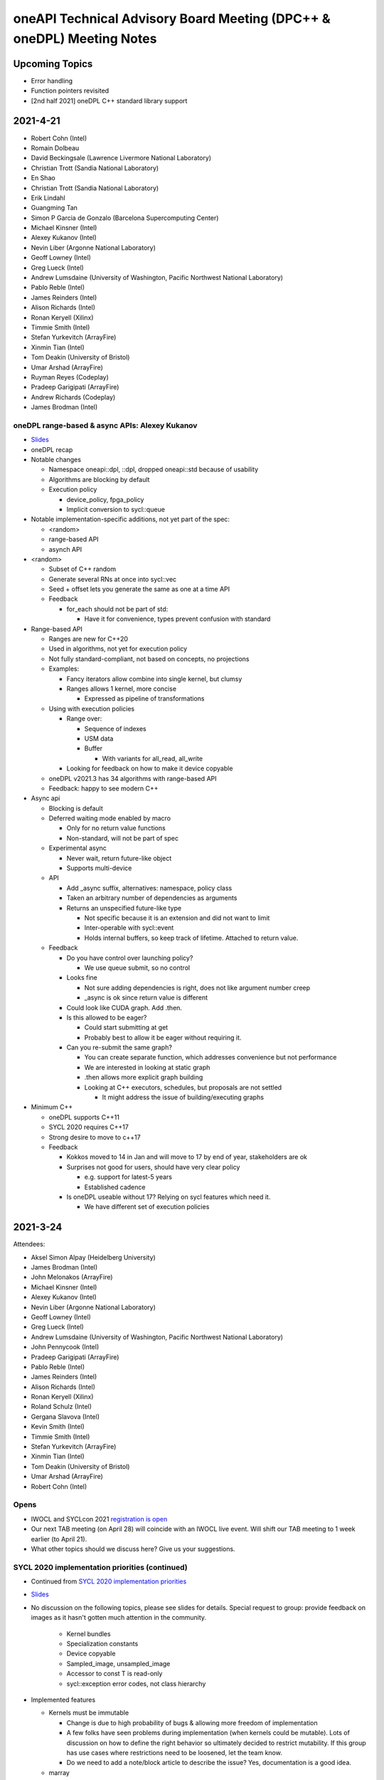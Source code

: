 ======================================================================
oneAPI Technical Advisory Board Meeting (DPC++ & oneDPL) Meeting Notes
======================================================================

Upcoming Topics
===============

* Error handling
* Function pointers revisited
* [2nd half 2021] oneDPL C++ standard library support

2021-4-21
=========

* Robert Cohn (Intel)
* Romain Dolbeau
* David Beckingsale (Lawrence Livermore National Laboratory)
* Christian Trott (Sandia National Laboratory)
* En Shao
* Christian Trott (Sandia National Laboratory)
* Erik Lindahl
* Guangming Tan
* Simon P Garcia de Gonzalo (Barcelona Supercomputing Center)
* Michael Kinsner (Intel)
* Alexey Kukanov (Intel)
* Nevin Liber (Argonne National Laboratory)
* Geoff Lowney (Intel)
* Greg Lueck (Intel)
* Andrew Lumsdaine (University of Washington, Pacific Northwest National Laboratory)
* Pablo Reble (Intel)
* James Reinders (Intel)
* Alison Richards (Intel)
* Ronan Keryell (Xilinx)
* Timmie Smith (Intel)
* Stefan Yurkevitch (ArrayFire)
* Xinmin Tian (Intel)
* Tom Deakin (University of Bristol)
* Umar Arshad (ArrayFire)
* Ruyman Reyes (Codeplay)
* Pradeep Garigipati (ArrayFire)
* Andrew Richards (Codeplay)
* James Brodman (Intel)


oneDPL range-based & async APIs: Alexey Kukanov
-----------------------------------------------

* `Slides <presentations/2021-04-21-oneDPL-for-TAB.pdf>`__
* oneDPL recap
* Notable changes

  * Namespace oneapi::dpl, ::dpl, dropped oneapi::std because of
    usability
  * Algorithms are blocking by default
  * Execution policy

    * device_policy, fpga_policy
    * Implicit conversion to sycl::queue

* Notable implementation-specific additions,
  not yet part of the spec:

  * <random>
  * range-based API
  * asynch API

* <random>

  * Subset of C++ random
  * Generate several RNs at once into sycl::vec
  * Seed + offset lets you generate the same as one at a time API

  * Feedback

    * for_each should not be part of std:

      * Have it for convenience, types prevent confusion with standard

* Range-based API

  * Ranges are new for C++20
  * Used in algorithms, not yet for execution policy
  * Not fully standard-compliant, not based on concepts, no projections
  * Examples:

    * Fancy iterators allow combine into single kernel, but clumsy
    * Ranges allows 1 kernel, more concise

      * Expressed as pipeline of transformations

  * Using with execution policies

    * Range over:

      * Sequence of indexes
      * USM data
      * Buffer

        * With variants for all_read, all_write

    * Looking for feedback on how to make it device copyable


  * oneDPL v2021.3 has 34 algorithms with range-based API

  *  Feedback: happy to see modern C++

* Async api

  * Blocking is default
  * Deferred waiting mode enabled by macro

    * Only for no return value functions
    * Non-standard, will not be part of spec

  * Experimental async

    * Never wait, return future-like object
    * Supports multi-device

  * API

    * Add _async suffix, alternatives: namespace, policy class
    * Taken an arbitrary number of dependencies as arguments
    * Returns an unspecified future-like type

      * Not specific because it is an extension and did not want to limit
      * Inter-operable with sycl::event
      * Holds internal buffers, so keep track of lifetime. Attached to return value.
      
  *  Feedback

     * Do you have control over launching policy?

       * We use queue submit, so no control

     * Looks fine

       * Not sure adding dependencies is right, does not like argument number creep
       * _async is ok since return value is different

     * Could look like CUDA graph. Add .then.
     * Is this allowed to be eager?

       * Could start submitting at get
       * Probably best to allow it be eager without requiring it.

     * Can you re-submit the same graph?

       * You can create separate function, which addresses convenience
         but not performance
       * We are interested in looking at static graph
       * .then allows more explicit graph building
       * Looking at C++ executors, schedules, but proposals are not settled

         * It might address the issue of building/executing graphs

* Minimum C++

  * oneDPL supports C++11
  * SYCL 2020 requires C++17
  * Strong desire to move to c++17

  * Feedback

    * Kokkos moved to 14 in Jan and will move to 17 by end of year,
      stakeholders are ok
        
    * Surprises not good for users, should have very clear policy

      * e.g. support for latest-5 years
      * Established cadence
        
    * Is oneDPL useable without 17? Relying on sycl features which need it.

      * We have different set of execution policies


2021-3-24
=========

Attendees:

* Aksel Simon Alpay (Heidelberg University)
* James Brodman (Intel)
* John Melonakos (ArrayFire)
* Michael Kinsner (Intel)
* Alexey Kukanov (Intel)
* Nevin Liber (Argonne National Laboratory)
* Geoff Lowney (Intel)
* Greg Lueck (Intel)
* Andrew Lumsdaine (University of Washington, Pacific Northwest National Laboratory)
* John Pennycook (Intel)
* Pradeep Garigipati (ArrayFire)
* Pablo Reble (Intel)
* James Reinders (Intel)
* Alison Richards (Intel)
* Ronan Keryell (Xilinx)
* Roland Schulz (Intel)
* Gergana Slavova (Intel)
* Kevin Smith (Intel)
* Timmie Smith (Intel)
* Stefan Yurkevitch (ArrayFire)
* Xinmin Tian (Intel)
* Tom Deakin (University of Bristol)
* Umar Arshad (ArrayFire)
* Robert Cohn (Intel)

Opens
-----

* IWOCL and SYCLcon 2021 `registration is open <https://www.iwocl.org/>`__
* Our next TAB meeting (on April 28) will coincide with an IWOCL live event.
  Will shift our TAB meeting to 1 week earlier (to April 21).
* What other topics should we discuss here? Give us your suggestions.

SYCL 2020 implementation priorities (continued)
-----------------------------------------------

* Continued from `SYCL 2020 implementation priorities`_
* `Slides <presentations/2021-02-24-TAB-dpcpp-implementation-prioritization.pdf>`__
* No discussion on the following topics, please see slides for details.
  Special request to group: provide feedback on images as it hasn't gotten much attention
  in the community.

    * Kernel bundles
    * Specialization constants
    * Device copyable
    * Sampled_image, unsampled_image
    * Accessor to const T is read-only
    * sycl::exception error codes, not class hierarchy

* Implemented features

  * Kernels must be immutable
  
    * Change is due to high probability of bugs & allowing more freedom of implementation
    * A few folks have seen problems during implementation (when kernels could be mutable).
      Lots of discussion on how to define the right behavior so ultimately decided to restrict 
      mutability. If this group has use cases where restrictions need to be loosened, let the team know.
    * Do we need to add a note/block article to describe the issue? Yes, documentation is a good idea.
    
  * marray

    * vec used for SPMD code, but designed for SIMD (want to move in that direction in the future)
    * SIMD support via ESIMD, sycl::vec, std::simd
    * marray recommended for vectors in SPMD code

      * Size does not contain padding
      * No swizzle and write to element allowed

  * sycl::exception derives from std::exception
  
    * No discussion
    
  * Async errors no longer silently ignored
  
    * No discussion
    
  * sycl::bit_cast is c++20 bit_cast
  
    * No discussion
    
  * Queue

    * Without this, folks were missing a certain degree of control
    * Basically, a missing constructor: explicit context & device

  * Namespace from cl::sycl to sycl

    * Still accepts cl::sycl

* Looking forward to further input from this group on prioritization for LLVM open source project. Want to know:
  
  * What should be implemented next? What are you dependent on?
  * What's missing DPC++ that's critical for your workloads

* Request for additional features

  * Virtual function support

    * May not be possible on all devices, e.g. FPGA
    * FPGA has some workarounds when virtual functions are needed through std::variant

      * Is variant something we can use in the general case as well? No. 
        Requires developer to know all possible types & code is not easy to re-write 
	until you get pattern-matching.

  * Inheritance rules: single vs. multiple, restrictions

    * Could we use vtable size when conflicts arise?
    * OpenMP committee is considering limiting to single inheritance to make implementation easier
    

2021-2-24
=========

Attendees:

* Aksel Simon Alpay (Heidelberg University)
* David Beckingsale (Lawrence Livermore National Laboratory)
* Robert Cohn (Intel)
* James Brodman (Intel)
* Michael Kinsner (Intel)
* Alexey Kukanov (Intel)
* Nevin Liber (Argonne National Laboratory)
* Geoff Lowney (Intel)
* Greg Lueck (Intel)
* Andrew Lumsdaine (University of Washington, Pacific Northwest National Laboratory)
* John Pennycook (Intel)
* Pablo Reble (Intel)
* James Reinders (Intel)
* Roland Schulz (Intel)
* Gergana Slavova (Intel)
* Timmie Smith (Intel)
* Xinmin Tian (Intel)
* Tom Deakin (University of Bristol)
* Ronan Keryell (Xilinx)
* Alison Richards (Intel)
* Christian Trott (Sandia National Laboratory)
* John Melonakos (ArrayFire)
* Stefan Yurkevitch (ArrayFire)
* Umar Arshad (ArrayFire)
* Ruyman Reyes (Codeplay)
* Simon P Garcia de Gonzalo
* Pradeep Garigipati (ArrayFire)
* Andrew Richards (Codeplay)
  
SYCL 2020 implementation priorities
-----------------------------------

* `Slides <presentations/2021-02-24-TAB-dpcpp-implementation-prioritization.pdf>`__
* Need your feedback on prioritizing implementation of SYCL 2020
  features for upstream LLVM
* Atomics

  * Could AddressSpace argument be generated at runtime? Other implementations
    have not used it.
    
    * Perhaps can consider a basic version of atomic_ref without it
    
  * Limitations on arbitray size atomics? Do we need to go beyond 64?

    * Yes, need it to support complex double.

* Subgroups

  * How do we handle namespace changes and existing code?

    * We will have both for a period of time. Eventually DPC++
      extension will be deprecated.

* Group Algorithms

  * What are the restrictions on where you call the APIs, especially
    nested loops?

    * Designed to be called from ndrange parallel. Cannot be called in
      hierarchical parallelsim (parallel for work group, parallel for
      work item).

    * Could it work at work-group scope? We have it in hipSYCL.

    * Pennycook to follow-up offline

* Sub-group Algorithms: no discussion, check slides for details
* Reductions

  * Do you support multiple reductions? Limited support only. For example,
    no more than one reducer per kernel is allowed.

  * What happens if ndspan gets into C++23 but we are still on C++17?

    * Like span (C++20), we pre-adopt, eventually it becomes std::span

  * Why is parallel_for without explicit work-group size challenging?

    * Implementations have heuristics for work-group size. Can't use
      same heuristics because of other limitations: constraints on
      shared memory, etc.

  * Reduction code is 2/3 of the CUDA backend in Kokkos. It's important
    to have reductions in the standard - same code has failed by simply
    moving to a different version of the same hardware platform in the past.

  * Any performance testing with span reductions? Past experience has shown
    that performance falls apartn when going beyond 8, you are better off
    doing scalar.

  * Reductions aren't guaranteed to be deterministic? Right.

* Group Mask: no discussion, check slides for details
* Accessor Changes: no discussion, check slides for details
* Work-group local memory

  * What is the rationale for using a function instead of wrapper
    type? Similar feature in hipSYCL but implemented with wrapper.

    * Thread local was closest. Did not want keyword. Thought wrapper type was
      confusing for scope & visibility and has restrictions on where you can
      put it. Can't use as temporary. Looks like it is per work-item,
      but isn't.
    * We want to align on function vs. wrapper for next spec version
      (Roland will follow-up with Aksel)

* Multi_ptr: no discussion, check slides for details
* Heterogenous device

  * Is this a const expr function?

    * No. Only known at runtime.

  * Still looking at dispatching on the device, this is host dispatch.
  
* Did not finish the remainder - will bring this discussion back in March

  * Focused on describing items that are not fully implemented yet.
    Looking for prioritization from this group on what to do first.
    
* How should feedback be submitted?

  * Opening issues on `llvm github`_ is best. Ok to also use email to TAB members.
    
.. _`llvm github`: https://github.com/intel/llvm

2020-12-16
==========
Attendees:

* Alexey Kukanov (Intel)
* Gergana Slavova (Intel)
* Xinmin Tian (Intel)
* Sanjiv Shah (Intel)
* Andrew Lumsdaine (University of Washington, Pacific Northwest National Laboratory)
* James Reinders (Intel)
* Mark Hoemmen (Stellar Science)
* Piotr Luszczek (University of Tennessee, Knoxville)
* Christian Trott (Sandia National Laboratory)
* Nevin Liber (Argonne National Laboratory)
* Marius Cornea (Intel)
* Michael Kinsner (Intel)
* Edward Smyth (Numerical Algorithms Group (NAG))
* Sarah Knepper (Intel)
* James Brodman (Intel)
* Geoff Lowney (Intel)
* Pablo Reble (Intel)
* Mehdi Goli (Codeplay)
* John Pennycook (Intel)
* Roland Schulz (Intel)
* Timmie Smith (Intel)
* Shane Story (Intel)
* Maria Kraynyuk (Intel)
* Jeff Hammond (Intel)
* Nichols Romero (Argonne National Laboratory)
* Penporn Koanantakool (Google)
* Alison Richards (Intel)
* Robert Cohn (Intel)

oneAPI - how we got here, where are we going: Geoff Lowney

* `Slides <presentations/2020-12-16-TAB-oneAPI-year-one.pdf>`__

Small group discussions on 3 major themes identified in Geoff's presentation

* Irregular Parallelism: led by Mike Kinsner & James Brodman

  * Can we look to OpenMP? Mark up the work and later decide who does it.
  * Dynamic dispatch but need to consider:
  
    * Chicken and egg
    * Is this the right abstraction or is there a better option?
    * Is a kernel too much?
    * Do we need a smaller "task"?

  * Consider cross lane operations to help dynamically remap/move work. Do we need better
    ways to detect this?
  * Can cooperative groups help here? Is converged control flow restriction too limiting?
  * Tasking has been one approach
  
    * Granularity/complexity important - if it's too hard, an application might not use it


* NUMA: led by Xinmin Tian

  * `Slides <presentations/2020-12-16-TAB-DPCPP-NUMA-Discussion.pdf>`__
  * Places (an abstraction) is a reasonable abstraction for NUMA affinity control
  * The C++ standard committee executor WG is investigating NUMA support as well 
  * Ease-of-use considerations:
  
    * How to present NUMA control / usage model to users is very important for ease of use
    * A big customer prefers a simpler method for applications w.r.t NUMA domains usage.
      User expects implicit NUMA-aware support for applications cross-tile.
    * We may need high abstractions such as “spread” and “close” for programmers
    * Also need to support fine-level control for ninja programmers with a good mirror to architectural hierarchy
    * GPU (HW and driver) may support a “fixed mode” for programmers on NUMA thread-affinity control

  * Performance:
  
    * TensorFlow uses and supports a high-level control of NUMA domains for TF performance
    * Kokkos primarily uses OpenMP environment variables to get ~10x performance for some Kokkos users
    * Good thread-affinity control is tied to implementation specifics

  * Scheduling:
  
    * How to support NUMA control has impact on portability and scheduling. Explicit NUMA control is served better in applications.
      Use the subdevice (tile) as a GPU (a NUMA domain), then, the scheduling happens in the tile, which minimizes NUMA impact
      but is a bit more work for users.   
    * DPC++ (Gold) started with a high level control DPCPP_CPU_CU_AFFINITY={master | close | spread} for CPU.
      There are scheduling implications as well for thread-data affinity.
    * Need to give people an easy mode that works. Tying data to tasks is key: if we can design something where
      programmers say "Here are my data dependencies, please schedule this in a way that gets good performance"
      we'll have more luck than if we ask nonexperts to reason about things like whether pages should be interleaved
      and the granularity of thread scheduling.

* Distributed computing: led by Jeff Hammond

  * Preference for send-recv, particularly in stencil codes
  * TensorFlow doesn’t use MPI but we've reimplemented all of the MPI collective algorithms in MeshTensorFlow
  * What is the memory consistency model?  Assume memory consistency only at kernel boundaries.  We did
    distributed GPU in Kokkos already and it works great on DGX but may not apply in other cases.
  * Higher level abstractions are important but hard.  It’s nice to not have to implement the entire STL and start small.
  * Still upset at MPI standard dropping C++ bindings.
  * Getting things into ISO C++ is a huge pain.
  * MPI-3 RMA is amazing. Should we consider as similar model in DPC++?

2020-10-28
==========

Attendees:

* James Brodman (Intel)
* Robert Cohn (Intel)
* Tom Deakin (University of Bristol)
* Jeff Hammond (Intel)
* Ronan Keryell (Xilinx)
* Alexey Kukanov (Intel)
* Mike Kinsner (Intel)
* Jinpil Lee (RIKEN)
* Nevin Liber (Argonne National Laboratory)
* Geoff Lowney (Intel)
* Greg Lueck (Intel)
* Andrew Lumsdaine (University of Washington, Pacific Northwest National Laboratory)
* Heidi Poxon (HPE)
* Pablo Reble (Intel)
* James Reinders (James Reinders Consulting LLC)
* Alison Richards (Intel)
* Andrew Richards (Codeplay)
* Ruyman Reyes (Codeplay)
* Roland Schulz (Intel)
* Gergana Slavova (Intel)
* Timmie Smith (Intel)
* Christian Trott (Sandia National Laboratory)

SYCL/oneAPI 1.0 Spec Feedback: Roland Schulz, Michael Kinsner

* `Slides <presentations/2020-10-28-TAB-specFeedback.pdf>`__
* oneAPI spec 1.0 released on 2020-09-28; SYCL 2020 provisional released

  * Thanks to TAB for their ongoing engagement
  * Feedback provided has influenced both the DPC++ spec as well being fed into SYCL
  
* Specifically looking for directional feedback: items that are missing, that need more focus, or 
  are going in the wrong direction
* Extensions table in DPC++ spec section does not look up to date
    
  * oneAPI team to follow-up: e.g. SYCL provisional has parallel reduce but missing here
  * The more we can say: "this is just SYCL", the better

* Want to know occupancy of kernels

  * Need to add the ability to set the global and local range in parallel_for range
    not nd_range, and perhaps also to assert no barriers in nd_range parallel_for. 
    Would this be harder for CPU?
  * SYCL has mechanism for query, but what it queries is back-end
    specific - need to add something at the user level

* Better solution for trivially copyable issues

  * Everything you capture needs to be trivially copyable but implies
    destructor does not do anything specific
  * Unified shared memory (USM) is one way to deal with it but 
    it comes with penalties - need memcopyable solution
  * Example: a tuple is unlikely to be trivially copyable
  * Want the ability to have non-trivial destructors with byte-copyable objects
  * Need follow-up meeting: this time next week

* Static way to specify graphs of computations

  * After data movement is optimized, only thing left is latencies
  
    * Up to 40% latencies, in some cases
    
  * What about streams/events? They're not as effective as CUDA graphs.
  * Construct up front vs record/replay?

    * In Kokkos, it needs to be explicitly constructed
    * Having an explicit interface feels safer
    * Vulkan/cl have been looking at command lists
    
      * Level 0 has support for command lists
      
    * Some benefit for paramertizability
    * Would like to have timing of previous executions guide allocation/placement

* Auto-tuning for tiling/nd-range/work group size

  * Do I have to write heuristics for every platform when using oneAPI across GPU's/CPU's?
  * Kokkos has moved from heuristics to auto-tuning, including an auto feature where users let
    Kokkos choose parameters
  * Kernels can be called millions of time, auto-tuning in same run is
    not a big deal
  * Not just work group, also want to control occupancy: run at lower occupancy
    to use less cache. Could achieve 2.5x speedup by reducing occupancy.
  * Need a hint for parallel_for and query to know what happened
  * Want hints from the user about whether auto-tuning might be worthwhile

    * Building a graph is one hint
    * Hint about tuning parameter, does not change semantics, versus
      statements about barrier
    * Using property list
    * Lots of places where you hint

* Cooperative groups/barriers

  * Considering device barriers vs mpi-style
  * Kokkos is not using this because can't be sure it can be supported everywhere,
    and might not be faster than forcing a kernel stop/start. Latencies
    are also a problem and the device runs at lower frequency.
  * Going back to host is very expensive. Could we use wavefront algorithm?
  * Tried it for solvers, did not work
  * Prefer coarse-grain barriers because it is easier to support and barriers are just one among many sources of overhead

* How can we get more feedback on oneDPL, oneTBB?

  * Should we continue to discuss in this meeting or a separate forum?
    

2020-09-23
==========

Attendees:

* Robert Cohn (Intel)
* Gergana Slavova (Intel)
* Christian Trott (Sandia National Laboratory)
* Ruyman Reyes (Codeplay)
* Geoff Lowney (Intel)
* Heidi Poxon (HPE)
* James Brodman (Intel)
* James Reinders (James Reinders Consulting LLC)
* Mike Kinsner (Intel)
* Pablo Reble (Intel)
* Sergey Kozhukhov (Intel)
* Jinpil Lee (RIKEN)
* Timmie Smith (Intel)
* Ted Barragy (NAG Lead Computational Scientist supporting BP)
* Ronan Keryell (Xilinx)
* Roland Schulz (Intel)
* John Pennycook (Intel)
* David Beckingsale (Lawrence Livermore National Laboratory)
* Andrew Richards (Codeplay)
* Greg Lueck (Intel)
* Tom Deakin (University of Bristol)
  
Opens

* Welcome to Jinpil Lee who joins us from RIKEN! Jinpil is participating
  on the recommendation of Mitsuhisa Sato, RIKEN's deputy director.
* oneAPI spec v1.0 will be live next week. Thank you all in helping us
  achieve this tremendous milestone!

Extension naming: Greg Lueck

* `Slides <presentations/2020-09-23-TAB-Function-pointers.pdf>`__
* Purpose of this proposal is to prevent name conflicts between vendors
  extending the SYCL spec, and make the extension apparent in user code

  * Expect that SYCL new features will initially appear as extensions

* 3 options presented

  * Covers methods for macros, free functions, and members
  * Options took into account:

    * Verbosity
    * Similarity with past practice
    * Similarity to macro name when all caps is used

* Option 1: All capitals
* Options 2: Initial capital
* Options 3: EXT prefix
* Discussion

  * Option 3 preferred by multiple people. Reasons why:

    * Most consistent
    * Makes is clear this is an extension even if it's not obvious 
      based on the extension string
    * Any worry about additional verbosity?
    
      * Only 4 additional characters. Generally developers should be ok
        exchanging the extra characters for clarity.
      * More verbosity might be good here as it forces people to be deliberate
        when using extensions
      * For the vast majority, expect vendor-specific extensions to be temporary
        as they will be rolled into the standard. It is understood some may remain
	extensions forever because they are not suitable for standardization
	but those will be mostly exceptions.

  * Would like offline feedback on bad experiences with any of
    the options.
      
Function pointers: Sergey Kozhukhov

* `Slides <presentations/2020-09-23-TAB-Extension-Naming.pdf>`__
* Function pointers are important, we want to enable them in Intel
  implementation and SYCL spec
* The options shown are high-level summary of many detailed discussions - 
  mostly looking for feedback on the overall direction
* Today, function pointers are not allowed in device code, want to relax this restriction
* How are function pointers represented in source code? 2 options:

  * (Option 1) Implicit: typical C/C++ function pointers
  * (Option 2) Explicit: wrapper around pointer

* Many options exist for language and implementation:

  * Attributes vs wrappers
  * Part of function type

* Based on past experience with Intel compiler implementation:

  * OpenMP: attributes were enabled but not part of type system
  * Encountered difficulties in passing function pointers with different vector
    variants

* Option 1: use C/C++ function pointers

  * Every pointer is created with default set of variants: e.g. linear,
    uniform

* Discussion

  * Concerned about generating multiple variants. A lot of code
    generation. Is this really necessary, safe, clear how to implement
    with compilers?

    * Need it for virtual functions. Might need multiple variants for
      device.
    * CUDA has bare-boned function pointer. Only usable in the context
      where it is created (device, host).

      * We would still need translation functions for passing function
        pointers between host and device

    * This is for SIMD. Need to know: vectorization factor (subgroup
      size), mask/unmask. Writing SPMD, and want to use SIMD, need
      called function to be in vector factor/mask.

  * Compiler must create these variants and make choices as it compiles/builds
    binary, how portable is this between different compilers, different hardware?

    * Not an easy answer, also need to take ease of debugging into account - does it
      crash when it fails?
    * Each use case should be considered, including trade-offs for performance

  * Are attributes part of overload resolution? No.
  * Option 2 is really for non-virtual functions but overall direction might be to
    do a hybrid approach
  * Need more discussion on this topic. Bring back to October meeting.
  
    * Include more examples, clearer use case descriptions
    

2020-08-26
==========

Attendees:

* Robert Cohn (Intel)
* Gergana Slavova (Intel)
* Alison Richards (Intel)
* Andrew Richards (Codeplay)
* Ruyman Reyes (Codeplay)
* David Beckingsale (Lawrence Livermore National Laboratory)
* Geoff Lowney (Intel)
* Hal Finkel (Argonne National Laboratory)
* James Brodman (Intel)
* John Pennycook (Intel)
* Jeff Hammond (Intel)
* Roland Schulz (Intel)
* Ronan Keryell (Xilinx)
* Ted Barragy (NAG Lead Computational Scientist supporting BP)
* Timmie Smith (Intel)
* Tom Deakin (University of Bristol)
* Xinmin Tian (Intel)
* Andrew Lumsdaine (University of Washington, Pacific Northwest National Laboratory)
* Christian Trott (Sandia National Laboratory)
* Greg Lueck (Intel)
  
Opens

Spec: Robert Cohn

* Looking for feedback on usefulness of the `PDF version
  <https://spec.oneapi.com/versions/0.9/oneAPI-spec.pdf>`__ of oneAPI
  spec

Extensions Mechanism: Greg Lueck

* `Slides <presentations/2020-08-26-TAB-Extension-Mechanism.pdf>`__
* Extension mechanism

  * Discussion

    * Extension of existing classes breaks binary compatibility?

      * When moving between vendors, you have to recompile, even
        without extensions
      * It's the job of the implementor to ensure vendor-specific code
      	runs on targeted hardware

    * Needs more verbose guidance on how to make changes that are
      source compatible: conversions, constructors, overload sets.
      Further discussion to happen offline.

    * Compile-time warnings would be useful
      
* Optional features of devices

  * Similar to extension, because it may not be there
    
  * has() is passed aspect enum. Use if/template to handle absence of
    feature

  * Error handling

    * Throw runtime exception when using a feature that is not supported
      by device

  * devconstexpr: constant when compiling for device

    * Discussion
      
      * If this uses a keyword, it's no longer C++

	* Could hide it in macro but that has other downsides

      * Issues about lambda capture, device compiler, types not being
        present when feature is not supported.


Local memory allocation: John Pennycook

* `Slides <2020-08-26-TAB-LocalMemory.pdf>`__

* Ability to declare local memory for static size, instead of just accessor
* group_local_memory allocates, returning multi_ptr
* Discussion

  * Dynamically sized arrays

    * Only static, use accessor for dynamic

  * Support for arrays (std::array) and type requirements
    (e.g. trivially destructible)

    * Arrays supported, only requirement is trivially destructible

* Not enough time for full discussion, looking forward to further feedback here


2020-07-22
==========

Attendees:

* Robert Cohn (Intel)
* Gergana Slavova (Intel)
* Ilya Burylov (Intel)
* Alison Richards (Intel)
* Andrew Richards (Codeplay)
* Christian Trott (Sandia National Laboratory)
* David Beckingsale (Lawrence Livermore National Laboratory)
* Geoff Lowney (Intel)
* Hal Finkel (Argonne National Laboratory)
* James Brodman (Intel)
* John Pennycook (Intel)
* Mike Kinsner (Intel)
* James Reinders (James Reinders Consulting LLC)
* Jeff Hammond (Intel)
* Andrew Lumsdaine (University of Washington, Pacific Northwest National Laboratory)
* Roland Schulz (Intel)
* Ronan Keryell (Xilinx)
* Ruyman Reyes (Codeplay)
* Timmie Smith (Intel)
* Xinmin Tian (Intel)

Opens

Accessors: Ilya Burylov

* `Slides <presentations/2020-07-22 accessor simplification.pdf>`__
* Changes in accessors for SYCL 2020 provisional
* Device and host accessors have different behavior, not obvious from the call name

  * Absence of handler is interpreted different for host (blocking) and non-host (non-blocking) accessor
  * Placeholder host accessor are not supported
  * Considering making 2 new types of host accessor, blocking and non-blocking

  * Discussion

    * Concerns about excessive overloading and implicit behavior
    * Just call it non-blocking vs calling it a task

      * Names-based on semantics vs use-case
      * Recommend to make the code be self-descriptive

* Creating more dedicated types/alias

  * Is this level of granularity enough?

* Removed operator[](size_t index)

  * Allowed passing item instead
  * Need implicit conversions from size_t and other types to id
  
    * Should check spec that it works that way

* Feedback from Argonne

  * Highly desirable to have uniform set of rules for naming things

    * Define a consistent prefix
    * E.g. image_accessor vs host_image_accessor, should "image" always be first?

  * Deduction guides are useful, but don't solve the problem of strict argument order

    * Default arguments must be in order. Might be better to have specialized/more general.
    * Kokkos experience: helper classes take variadic arguments to make typedef

      * Host accessor does not help, because it needs to be stored and must be generic
      * Christian can provide an example to share with the group

  * Confusion around how local memory, irregularity around usage

    * Local memory allocated by accessor, different from all other accessors. Normally allocated somewhere else.
    * Difference between view & allocation
    * Working on a proposal, expect to bring it to this body for review soon

* Are 0 dimensional data structures used?

  * Yes, common in Kokkos

    * Atomic counters, error flags, ..

  * Would also like to see 0 dimensional buffer (no range, 1 element)
  * Need subspan mechanism to get view vs 1-off solutions
  
    

2020-07-01
==========

Attendees:

* Robert Cohn (Intel)
* Gergana Slavova (Intel)
* Alexey Kukanov (Intel)
* Antonio J. Peña (Barcelona Supercomputing Center)
* David Beckingsale (Lawrence Livermore National Laboratory)
* Geoff Lowney (Intel)
* Hal Finkel (Argonne National Laboratory)
* Heidi Poxon (HPE)
* James Brodman (Intel)
* John Pennycook (Intel)
* Roland Schulz (Intel)
* Ronan Keryell (Xilinx)
* Ruyman Reyes (Codeplay)
* Sandip Mandera (Intel)
* Timmie Smith (Intel)
* Tom Deakin (University of Bristol)
* Xinmin Tian (Intel)
* Alison Richards (Intel)
* Andrew Lumsdaine (University of Washington, Pacific Northwest National Laboratory)
* Andrew Richards (Codeplay)
  
Opens

* SYCL 2020 provisional spec is now public: James Brodman

  * Fairly major change vs. SYCL 1.2.1 including USM, quality-of-life
    improvements, new way of doing images
  * A lot of the changes included were prototyped in DPC++ first
  * Call for action: provide input on the spec either via the SYCL
    github (to be available soon) or through this group

* DPC++ vs SYCL

  * With SYCL 2020, differences between DPC++ and SYCL are smaller,
    would be good to see a technical list of differences
  * Would like to see a closer connection being made between DPC++ & SYCL
  
    * DPC++ messaging has explicitly shifted to highlight the fact that
      DPC++ = ISO C++ + SYCL + extensions
   
  * What is the need for a separate name, why not call it SYCL + vendor 
    extensions, similar to OpenMP?
  
    * DPC++ is a short-hand way to refer to the collection of extensions.
      While the difference between DPC++ & SYCL 2020 is fairly small now due to
      the recent release, expectation is to continue to prototype new extensions
      through DPC++ before upstreaming to SYCL.
  
  * This feedback will be rolled up to ensure it reaches the right people

Atomics: John Pennycook

* `Slides <presentations/2020-07-01-TAB-Atomics.pdf>`__

* deprecate cl::sycl::atomic replace with intel::atomic_ref

  * mostly aligned with c++2- std::atomic_ref
  * Which address spaces?

    * local, global, or generic

  * What about constant?

    * Atomic does not seem relevant
    * Issue about LLVM optimization, synchronization edges, etc. For
      more information, see comment 6 in `LLVM PR37716
      <https://bugs.llvm.org/show_bug.cgi?id=37716>`__

* memory orderings and scopes

* single happens-before relation

  * questions about hardware implications, need for fences
  * By specifying memory order/scope, you can tune performance
  * Situations where fences are required dominates the
    performance. Need to do the exercise where fences are required for
    common patterns and look at other architectures, if it will be
    part of SYCL

* changes to fences and barriers

* changes memory consistency model

  * makes sycl default behavior close to C++
  * difference still exists because private memory

* Questions

  * should we support std::atomic_ref in device code?

    * Yes as a migration solution, with expectation that eventually
      code uses SYCL native
    * Do not want to support name, but give it different meaning
    * Interesting to see if this supports different-sized <T>s

  * Do we need std::atom-like interface as well as atomic_ref?

    * Is the issue performance?

      * What are the semantics of std::atomic on host being
        accessed on device
      * Argonne has code that uses std::atomic. Would it make sense to
        compile code that uses it in device code?
      * what is code usage of std::atomic?

	* arrays, data structures


2020-05-27
==========

Attendees:

* Ted Barragy (NAG Lead Computational Scientist supporting BP)
* David Beckingsale (Lawrence Livermore National Laboratory)
* James Brodman (Intel)
* Robert Cohn (Intel)
* Tom Deakin (University of Bristol)
* Hal Finkel (Argonne National Laboratory)
* Ronan Keryell (Xilinx)
* Mike Kinsner (Intel)
* Alexey Kukanov (Intel)
* Geoff Lowney (Intel)
* Andrew Lumsdaine (University of Washington, Pacific Northwest National Laboratory)
* Antonio J. Peña (Barcelona Supercomputing Center)
* John Pennycook (Intel)
* Heidi Poxon (HPE)
* Pablo Reble (Intel)
* James Reinders (James Reinders Consulting LLC)
* Alison Richards (Intel)
* Andrew Richards (Codeplay)
* Roland Schulz (Intel)
* Gergana Slavova (Intel)
* Timmie Smith (Intel)
* Christian Trott (Sandia National Laboratory)

Data Parallel C++ Library continued: Alexey Kukanov

* `Slides <presentations/2020-05-oneDPL-for-TAB.pdf>`__

* Namespaces

  * oneapi:: vs one:
  
    * Don't like 'one': too much chance for collision
    * People will make jokes about 'one'
    * 'one' has poor searchability
    * People can make alias if they want something shorter
    
  * Board recommends 'oneapi'
  
* Top level include directory

  * one/dpl/ vs oneapi/dpl vs onedpl vs dpl
  * Board recommends to follow the namespace structure: oneapi/dpl
  * Can use symlinks/header that includes header for support old code
  
* oneDPL execution policy
* predefined execution policy

  * Verbose: default_policy cpu_policy, ...
  * Concise: cpu, gpu, default. Namespace will make it unique.
  * Don't like pol, preferred spell it out, default preferred to deflt
  * Generally concise is not preferred.  Code is read more than written so it's better to be verbose.
  * Like to distinguish between type and variable. Using C++17 std way with _v will make the distinction clear.
  * What about policy_gpu?
  
    * Not a big difference
    
  * Short names are not that short because you would normally have namespace
  
* Sync vs Async

  * Currently some algorithms block, some do not block
  * Board would prefer option 'c'
  
    * Standard API should be blocking
    * Add an explicit async API for those implementations that need it
    
  * For current implementation, move into namespace?  
  * No code out there now. Making it synchronous is a performance but not correctness issue. Like async, but if goal is to follow C++, then require all blocking
  
* Range-based API for algorithms

  * Allows concise expression of pipelines
  * Did we miss algorithms?  Please review list and provide feedback.
  * Add ranges now, or as extension/experimental?
  * Would be useful for graph library
  * No disagreement about delaying making it part of spec
  
    * Ok to have it implemented even though it's not part of spec.  No experience in HPC community with using ranges so having it available would give people a chance to experiment.
  
* Extension APIs

  * No discussion, see details in slide 14
 

2020-04-22
==========

Attendees:

* Bharat Agrawal (Ansys)
* David Beckingsale (Lawrence Livermore National Laboratory)
* James Brodman (Intel)
* Robert Cohn (Intel)
* Tom Deakin (University of Bristol)
* Hal Finkel (Argonne National Laboratory)
* Jeff Hammond (Intel)
* Mike Kinsner (Intel)
* Alexey Kukanov (Intel)
* Geoff Lowney (Intel)
* Antonio J. Peña (Barcelona Supercomputing Center)
* John Pennycook (Intel)
* Pablo Reble (Intel)
* James Reinders (James Reinders Consulting LLC)
* Ruyman Reyes (Codeplay)
* Andrew Richards
* Alison Richards (Intel)
* Gergana Slavova (Intel)
* Timmie Smith (Intel)
* Xinmin Tian (Intel)
* Phuong Vu (BP)

Notes:

* Administrative

  * `Rules of the road <presentations/oneAPI-TAB-Rules-of-the-Road.pdf>`__
  * Notes published immediately after the meeting on `Github
    <https://github.com/oneapi-src/oneAPI-tab/tree/master/tab-dpcpp-onedpl>`__
  * Email Robert.S.Cohn@intel.com or submit a github PR to add/remove name, add
    affiliation to attendees list

* Data Parallel C++ Library: Alexey Kukanov

  * `Slides <presentations/2020-04-22-oneDPL-for-TAB.pdf>`__
  
  * Recap
  
    * STL API
    * Parallel STL
    * non-standard API extensions
    
  * Required C++ version
  
    * Minimum DPC++ version will be C++17
    * Is it ok for oneDPL?
    * Will limit host-side environment. Default is C++14 for latest
      host compilers
    * Discussion:
    
      * Where are livermore compilers?
      
        * C++11 is fine, RAJA is C++11-based, some customers not ready
	  for C++14
	* What is the issue?
	
	  * People running on systems where supported gcc version is
            old
	  * But not about the code
      * Why is host compiler different?
      
      * If we require only 14, can we still make deduction work
        smoothly?
	
        * Yes
      * At Argonne, there is a range of conservatism, we should not
        impose artificial barriers
	
        * Provide C++17 features and ease of use when available, but
          there is value in being more conservative
	* On the other hand, we don't want to create 2 dialects
  * Top-level namespace
  
    * DPC++ has multiple namespaces: sycl::, sycl::intel
    * oneDPL adds a namespace
    * Discussion
    
      * Strictly standard could be nested, new things own namespace
      
        * Requires change to sycl spec
	
      * Standard allows to use the sycl::intel extension
      * Recommend top-level oneapi namespace
      
        * Can use C++ using to bring it into sycl::intel if desired
        * Example: oneapi::mkl
	
  * Standard library classes
  
    * Issues
    
      * Some classes cannot be fully supported
      * 3 different implementations
      
    * Options
    
      * White-listed
      * Freestanding implementation
      * Duplicate, bring standard library into SYCL
      
        * Spec says whether require implementation or to host to host
	
    * Analysis of pro/cons, see slide
    * Propose to go the combined route:
    
      * Whitelist the things that 'just work'
      * API's that need substantial adjustments are defined in SYCL spec
      * Freestanding for the rest
      * Analysis, see slide
      
    * Discussion
    
      * Seems like a practical solution
      * For freestanding, would there be conversions for standard types?
      
        * Yes
    * Slide shows mapping, whitelisted, custom, SYCL
    
      * Discussion
      
        * Functional can't be whitelisted
	
  * Not enough time for remaining topics, moved to next meeting
	  
2020-03-25
==========

Attendees: David Beckingsale, James Brodman, Robert Cohn, Tom Deakin,
Hal Finkel, Mike Kinsner, Alexey Kukanov, Erik Lindahl, Geoff Lowney,
Antonio J. Peña, John Pennycook, Pablo Reble, James Reinders, Ruyman
Reyes, Alison Richards, Roland Schulz, Timmie Smith, Xinmin Tian

* Github: Robert Cohn

  * We will be publishing TAB presentations materials & notes with
    names on `github
    <https://github.com/oneapi-src/oneapi-tab>`__. Please contact
    `Robert.S.Cohn@intel <mailto:Robert.S.Cohn@intel.com>`__ if you
    have concerns. If you are a watcher on the repo, you will get
    email notification for meeting notes. Follow-up discussions can be
    in the form of github issues.
  * Specification is available on `oneapi.com
    <https://spec.oneapi.com/>`__. DPC++ spec contains the list of
    SYCL extensions with links to github docs describing them.
  * oneAPI open source projects are moving to `oneapi-src
    <https://github.com/oneapi-src/>`__ organization on github.
  * Repo for oneAPI Specification `sources
    <https://github.com/oneapi-src/oneapi-spec>`__ is in same
    org. File issues if you have detailed feedback about the
    specifications.
 
* Unified Shared Memory (USM): James Brodman

  `Slides <presentations/2020-03-25-USM-for-TAB.pdf>`__

  * Pointer-based memory management, complementary to SYCL buffers
  * What is the latency for pointer queries?

    * Have not measured, but it requires calls into driver and is not
      lightweight
    * Can it be accelerated with bit masks?
    * Could it be made fast enough so free() could check?

  * Are there any issues when using multiple GPUs?

    * All pointers must be in same context
    * Not likely to work if devices are not all from same vendor
    * Peer-to-peer, GPU's directly accessing each other's memory, is
      being considered for inclusion in Level Zero spec, and might be
      added to DPC++ spec
    * Non-restricted shared allocations should work fine

  * What about atomics?

    * We are trying to flesh out general details of atomics first, and
      will define USM characteristics after.

  * OMP also uses the name USM, we need a document that
    compares/contrasts the capability

  * Are operations that prefetch (ensure data is resident on a
    specific device) placed in queues? What does 'done' mean?

    * Investigating

  * Are hints suggestions or hard rules?

    * Device is free to define the behavior. Devices vary in their capability.

  * Can you change the flavor of allocation? (shared, device, ..)

    * No. What is the use case?
    * Example: When we are limited by memory capacity, a library may
      want to change the allocation.

2020-03-04
==========

* Follow-up from last meeting: John Pennycook

  * Prototype implementation published as `PR
    <https://github.com/intel/llvm/pull/1236>`__ on github
  * Addressed feedback on types for reductions: assertion checks if
    are accumulating in type different from initial type

* Minimum version of C++: James Brodman `Slides
  <presentations/2020-03-04-TAB-C++-Minimum-Version.pdf>`__

  * Currently C++11, want to move to C++17
  * Considered C++14 + key features
  * Clang default is 14

2020-01-28
==========

`Slides <presentations/2020-01-28-TAB-DPCPPMeeting2_v7.pdf>`__

* Follow-up from last meeting
* Review of group collectives
* Simplifying language for common patterns
  
2019-11-17
==========

Slides:

* `Overview <presentations/2019-11-17-oneAPI-vision-for-TAB.pdf>`__
* `DPC++ <presentations/2019-11-17-dpcpp-language-and-extensions.pdf>`__
* `oneDPL <presentations/2019-11-17-oneDPL.pdf>`__


* What is oneAPI? 

  * oneAPI is a programming model for accelerators. It contains nine
    elements, in four distinct groups:

    * Language & its library
      
      * oneAPI Data Parallel C++ (DPC++) 
      * oneAPI Data Parallel C++ Library (oneDPL)
	
    * Deep Learning Libraries 

      * oneAPI Deep Neural Network Library (oneDNN) 
      * oneAPI Collective Communications Library (oneCCL) 

    * Domain-focused Libraries 

      * oneAPI Math Kernel Library (oneMKL) 
      * oneAPI Data Analytics Library (oneDAL) 
      * oneAPI Threading Building Blocks (oneTBB) 
      * oneAPI Video Processing Library (oneVPL) 

    * Hardware Interface Layer 

      * oneAPI Level Zero (Level Zero) 

* What is the minimum base language for DPC++?  Are newer standards
  supported? Have you talked about changing the DPC++ baseline to C++
  14?

  * C++11 is the base language for DPC++; more modern versions of C++
    can be used.  Our goal is to carefully define interoperability
    with features from newer C++ standards so that implementations of
    DPC++ are consistent.  (The Intel open source toolchain is based
    on trunk clang, so it is very modern.)
  * For SYCL the minimum base language is ISO C++11 (in SYCL
    1.2.1). C++11 features are used in the definition of language
    features.  This allows tools to compile SYCL even if they only
    support C++11.  Tools supporting newer C++ will compile code using
    newer C++ features, without issue.
  * Changing the baseline to C++14 is something that will happen
    shortly as part of the SYCL specification.  We expect to see a
    formal process and timeline defined that allows developers and
    implementers to reason about what the minimum version will be in
    future SYCL specifications.  And again, be aware that this is the
    minimum version which a compiler must support because mandatory
    language features use aspects of that C++ version.  Newer C++ can
    always be used if a toolchain supports it all that you lose is
    guaranteed compatibility with other implementations that don’t
    support as modern a C++ version.

* Why is the base OpenCL version 1.2 instead of 2.0?

  * OpenCL doesn’t have significant adoption beyond 1.2. The Khronos
    OpenCL working group is moving to a more flexible model, where
    only desired features beyond 1.x must be supported.  We’re
    aligning with that direction and want DPC++ to be deployable on a
    wide base of OpenCL implementations (which is 1.2 today).  DPC++
    features such as USM have OpenCL extensions to enable key features
    from DPC++ to be available on top of all OpenCL versions, such as
    1.2.

* The 0.5 specification has a table specifying which language features
  are required on a device and which are optional, e.g.,
  pipes/channels are required on FPGA and subgroups not required on
  FPGA. How did you make this decision?

  * Most features should be supported on all devices for functional
    portability, even if not performant.  However, some language
    features are naturally IP specific.

  * Pipes are an easy example.  Pipes are designed for spatial
    architectures and require independent forward progress across
    kernels for many uses, a forward progress guarantee that we don’t
    want to impose on all devices.  OpenCL 2.0 tried to make pipes
    usable on GPUs as well as FPGAs and ended up with a bloated
    feature that nobody uses because it can’t achieve performance
    anywhere, even on FPGA.

  * Implementation effort is also a consideration.  We don’t want to
    create large additional effort in DPC++ implementations for a
    feature on an IP where it is expensive to implement and will
    rarely be used.  We see a balance between requiring implementation
    effort vs portability of a feature across all devices.

  * Subgroups are not required on FPGA, because implementations
    typically do not vectorize across work-items.  However, subgroups
    can be easily implemented with a subgroup size of 1.  Would this
    be a useful change to the specification?

* Unified Shared Memory (USM) how does this work with OpenCL?

  * We have published the appropriate extensions for OpenCL to enable
    USM.  USM should be considered an alternative to (or a replacement
    for) the SVM features added to OpenCL 2.0, with USM being designed
    to be much more usable.  Note our proposed OpenCL USM extension
    builds on top of even older OpenCL versions.

* Directed Acyclic Graphs (DAGs) buffers/accessors allow creation of
  implicit DAG edges. However, this feature does not interact well
  with C++ classes. Will DAGs independent of buffers be added, for
  better C++ support/integration?

  * The USM extension adds an explicit “depends on” mechanism, for DAG
    edge creation without buffers/accessors.  Please give us feedback
    if you want tweaks or different interfaces for specific use cases.

* Will USM replace OpenSHMEM? 

  * No. USM is currently defined within a single node, whereas
    OpenSHMEM is a scale-out model for distributed memory. We believe
    OpenSHMEM and USM are independent and expect both to work
    together.

  * In terms of the mental model for USM vs SYCL buffers, it is a bit
    like a PGAS language (e.g. UPC) vs MPI because USM supports
    load-store between different physical address spaces, whereas SYCL
    buffers are opaque objects, but one does need to understand MPI or
    PGAS to program in SYCL.

* Do the USM allocator functions permit the definition of new allocators? 

  * Yes, it is possible to define your own memory allocation model.
    That is hidden in “…” in the slides - there is a C++ allocator
    interface.  The USM extension defines a variety of mechanisms for
    allocation.

* Do the USM allocator functions permit the definition of new
  allocators?

  * Yes, it is possible to define your own memory allocation model.
    That is hidden in “…” in the slides - there is a C++ allocator
    interface.  The USM extension defines a variety of mechanisms for
    allocation.

* Reductions 

  * Motivation.  Reductions are foundational for parallel processing;
    users should not need to write out the details of their
    implementation. The compiler team should do a very good job of
    optimizing the reduction call based on target architecture. A
    bunch of physicists and chemists should not have to do this to run
    molecular dynamics. It needs to be provided in the language; most
    programmers will call SYCL reduce and be happy. The proposed DPC++
    extension will be proposed to Khronos as an extension to the SYCL
    standard.

  * Determinism.  With floating point arithmetic, deterministic
    reductions can be very expensive.  We chose not to define
    determinism or ordering in this version, but we would like to know
    what specific requirements you have. We believe that both
    non-deterministic and deterministic reductions have a place and
    need to be enabled.  We’ve started with non-deterministic because
    they cover many uses and are much more performant on some
    hardware.

    * It is OK for default to be non-deterministic but also want the
      ability to set a runtime flag and have determinism if required.
      This should be set on a per reduction/per kernel-level, not
      globally.
 

    * The specification shouldn’t over specify.  In specific (not all)
      cases I want to have determinism.

  * Hardware issues.  On the Intel GPU, we have 3 levels of reduction:
    EU level reduction, SLM level reduction, global reduction. We need
    to be careful and think about how the language level reduction
    will map to HW for both non-deterministic and deterministic
    reduction.

    * If you want this to be an industry specification you must be
      very careful DON’T THINK OF INTEL HW think of any possible
      hardware available.

  * Compiler issues.  How can the compiler support multiple devices
    efficiently?  You can have only one SYCL application.  How can you
    know it’s going to run on a FPGA or on what HW?  How do you get it
    to run best on the HW?

    * Some flows create outputs for multiple targets, known at compile
      time.  These implementations will be specialized. SPIR-V for
      generic targets requires a generic implementation, unless these
      primitives are defined through SPIR-V. The fat binary direct
      specialization flow is expected for performance. Should library
      calls for reduction be defined at the SPIR-V level?

  * Parallel reduce or Parallel For.  Don't like that you are
    doing parallel_for with a reduction clause…  There is a reason
    that TBB has reduce.  Why are you making a different choice?

    * We are treating this in the same way as collectives there are
      several collectives that operate on multiple work items that are
      running.  Treat reduction as across the iteration space.

    * Can we make a language distinction between loops with completely
      independent iterations and ones with some type of dependencies?
      How can we distinguish between the two?  That would be useful.
      Then the reduction question becomes more salient never call a
      synchronization across work groups.

    * We should have a broadcast primitive.  You want reduction plus
      broadcast.

* Standardization efforts work well when there is enough experience
  and the effort can be focused on standardizing best practices.  Are
  we at this point or are their fundamental unresolved issues?

  * Consider the MPI forum work.  Everyone knew how to do proper
    message passing just an issue of setting an API.

  * MPI2 RMA is not so good… don’t want that.  I started doing an
    industry wide study of data parallelism and went through TBB,
    Kokkos, RAJA, and then stumbled on SYCL.  There are important
    questions but with DPC++ we are at a similar level of experience
    to MPI1 message passing systems on supercomputers.  This is meant
    to be iterative, not converge on one true solution immediately.
    These are mostly syntax debates Kokkos vs Raja syntax debates.

  * This discussion is a core reason to have iteration with respect to
    DPC++ extensions.

* Is the kernel argument restrict for USM pointers or buffers?

  * Both. 

* Optional Lambda naming 

  * Required lambda naming causes a variety of problems, particularly
    for libraries.  The Intel open source DPC++ implementation has had
    optional lambda naming for a while now.

  * Lambda names are very useful for debugging and profiling.  Give it
    a string as a profiling.  Names are optional, but still a type.
    Request for:

    * Need to have a string-based name AND

    * We should add the option to have string names on buffers - look
      at Kokkos as example

* Other implementations - How can you make this more attractive for
  your competitors to adopt this? Some of us have spent years
  developing OpenCL code due to vendor-independence and
  portability. Will look to see if DPC++ gets adopted by other
  vendors.

  * Codeplay has announced they will support DPC++ on top of Nvidia
    hardware. See article here.

* What is oneAPI?  What is DPC++?  What is SYCL? 

  * oneAPI is the programming model, consisting of a language, a set
    of libraries and an HW interface layer.

  * DPC++ is the language, built on ISO C++ and Khronos SYCL and
    extensions.

  * Some think of oneAPI as the platform, and DPC++ as the language
    built on C++ and SYCL.  Most of the extensions that form DPC++ are
    being fed back into SYCL for consideration and hopefully inclusion
    in future standards.

* Really like what you are saying, however DPC++ could be perceived as
  “pulling an OpenACC”. Why not just call it SYCL?

  * We are aware of that possible misperception. We want to be very
    explicit about how we are different than OpenACC versus OpenMP:

    * We are not forking from SYCL, we are building on top of it.  

    * We are very explicit that DPC++ == ISO C++ and Khronos SYCL and Extensions 

    * We are discussing all our extensions openly with the SYCL committee. 

    * We are not forming another standards foundation/group.  

    * We are being very open, using permissive licensing and an open implementation 

    * The collective set of extensions does need a name.

    * We are working with both Khronos SYCL and ISO C++ to put as many
      of these extensions into those standards as possible. That will
      take time and we will continue to work on it.

    * We intend to make the codesign process with our customers much
      faster than is possible otherwise

* What does STL vector container mean in the context of accelerator? 

  * Ideally, we want to get the full STL working, however as you note,
    we know there are challenges. For example, a parallel push on
    vector is problematic. We may allow some operations but not all.

  * Need to worry about pointer, shared pointer, and container
    semantics.

  * Push in a parallel context?  A lot of C++ was not made for
    parallelism.

  * Simple acts: pointers, iterators on top of that…

  * Two high-level things:

    * What do we expect to support for device-side memory allocation?
    * Can I free it on the host or on the device?  A lot of uses where
      we have code paths to do that (particle codes, etc.) But you
      don’t want to build something like vector push-back.  You want
      to allocate in chunks. How you build that in?  What primitive
      do you want to provide in a parallel construct.  Don’t pick the
      convenient thing to do… you are making a standard so think
      about it and how you want this be careful and offer what will
      work over time.

* Capturing objects in a lambda does USM guarantee that you have a
  coherent connection between host/accelerator?

  * No 

* What about Python, Java, C#? Will those be part of the oneAPI effort
  in the future?

  * Our thought process is to focus on the lower levels of the stack
    and allow others to build on it. We do not want to push into
    higher levels of the stack it is a large space. Instead, we want
    to offer an open specification, in open source, and provide
    infrastructure that others can build upon. Some examples: 

    * with our LLVM work, we hope to allow anybody to build additional
      languages that can easily by powered by oneAPI and add
      accelerator support. An LLVM-based language like Julia could
      easily leverage this work to support any oneAPI platform

    * The hardware interface layer, Level Zero, could be used by any
      language if so desired.

    * Level Zero could also be implemented by any HW vendor to
      leverage the entire oneAPI SW stack.

    * We will plug oneDNN and oneCCL into deep learning
      frameworks. This could then enable any HW vendor to implement
      oneDNN and oneCCL to plug into all frameworks instead of
      building framework-specific interfaces

    * We will plumb the oneAPI libraries into the Python ecosystem via
      numpy, scipy, scikit-learn, pandas interfaces.

    * The Python numba compiler could leverage the LLVM infrastructure
      to enable accelerator support.

* USM vs buffers 

  * There are a few other reasons why buffers allow you to work out
    the memory model.  Note OpenCL only gives you buffers.  Buffers
    allow the accelerators to know what they need to work on.  You may
    be able to create an accelerator that doesn’t use pointers but may
    use a DMA system.

  * I can see why people want USM but mixing USM w/ buffers may not
    make sense.  It may be better us use buffer with indices into
    arrays to build data structures.

* Data migration with USM 

  * Is there an interface that will allow you to do on-demand paging?
    Will you be able to adapt to where the data is?  If it’s on the
    GPU, run on the GPU; if it is on the CPU, run on the CPU.

  * C++ had no notion of this without NUMA.

* Other general comments

  * Like that you are getting feedback on github.

 

 

 
